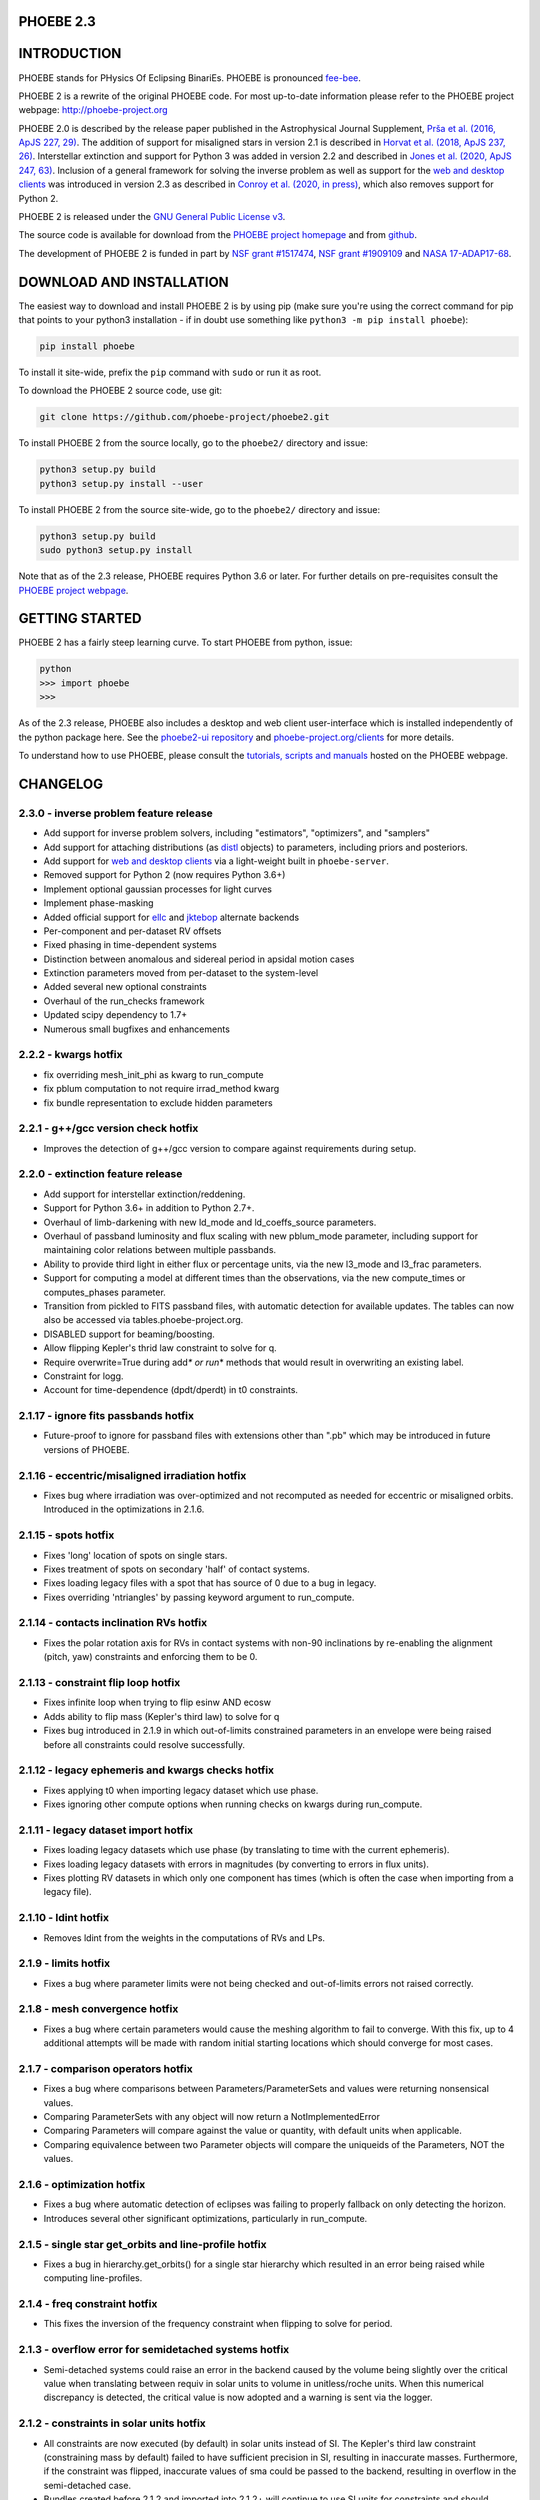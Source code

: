 
PHOEBE 2.3
----------

.. raw:: html

   <p align="center"><a href="http://phoebe-project.org"><img src="./images/logo_blue.svg" alt="PHOEBE logo" width="160px" align="center"/></a></p>




.. raw:: html

   <p align="center">
     <a href="https://pypi.org/project/phoebe/"><img src="https://img.shields.io/badge/pip-phoebe-blue.svg"/></a>
     <a href="http://phoebe-project.org/install"><img src="https://img.shields.io/badge/python-3.6+-blue.svg"/></a>
     <a href="https://github.com/phoebe-project/phoebe2/blob/master/LICENSE"><img src="https://img.shields.io/badge/license-GPL3-blue.svg"/></a>
     <a href="https://travis-ci.org/phoebe-project/phoebe2"><img src="https://travis-ci.org/phoebe-project/phoebe2.svg?branch=master"/></a>
     <a href="http://phoebe-project.org/docs"><img src="https://img.shields.io/badge/docs-passing-success.svg"/></a>
   <br/>
     <a href="https://ui.adsabs.harvard.edu/abs/2016ApJS..227...29P"><img src="https://img.shields.io/badge/ApJS-Prsa+2016-lightgrey.svg"/></a>
     <a href="https://ui.adsabs.harvard.edu/abs/2018ApJS..237...26H"><img src="https://img.shields.io/badge/ApJS-Horvat+2018-lightgrey.svg"/></a>
     <a href="https://ui.adsabs.harvard.edu/abs/2020ApJS..247...63J"><img src="https://img.shields.io/badge/ApJS-Jones+2020-lightgrey.svg"/></a>
     <a href="https://ui.adsabs.harvard.edu/abs/2020arXiv200616951C"><img src="https://img.shields.io/badge/ApJS-Conroy+2020-lightgrey.svg"/></a>
   </p>




.. raw:: html

   <p align="center">
     <a href="http://phoebe-project.org"><img src="./images/console.gif" alt="Console Animation" width="600px" align="center"/></a>
   </p>



INTRODUCTION
------------

PHOEBE stands for PHysics Of Eclipsing BinariEs. PHOEBE is pronounced `fee-bee <https://www.merriam-webster.com/dictionary/phoebe?pronunciation&lang=en_us&file=phoebe01.wav>`_.

PHOEBE 2 is a rewrite of the original PHOEBE code. For most up-to-date information please refer to the PHOEBE project webpage: `http://phoebe-project.org <http://phoebe-project.org>`_

PHOEBE 2.0 is described by the release paper published in the Astrophysical Journal Supplement, `Prša et al. (2016, ApJS 227, 29) <https://ui.adsabs.harvard.edu/#abs/2016ApJS..227...29P>`_.  The addition of support for misaligned stars in version 2.1 is described in `Horvat et al. (2018, ApJS 237, 26) <https://ui.adsabs.harvard.edu/#abs/2018ApJS..237...26H>`_.  Interstellar extinction and support for Python 3 was added in version 2.2 and described in `Jones et al. (2020, ApJS 247, 63) <https://ui.adsabs.harvard.edu/abs/2020ApJS..247...63J>`_.  Inclusion of a general framework for solving the inverse problem as well as support for the `web and desktop clients <http://phoebe-project.org/clients>`_ was introduced in version 2.3 as described in `Conroy et al. (2020, in press) <https://ui.adsabs.harvard.edu/abs/2020arXiv200616951C>`_\ , which also removes support for Python 2.

PHOEBE 2 is released under the `GNU General Public License v3 <https://www.gnu.org/licenses/gpl-3.0.en.html>`_.

The source code is available for download from the `PHOEBE project homepage <http://phoebe-project.org>`_ and from `github <https://github.com/phoebe-project/phoebe2>`_.

The development of PHOEBE 2 is funded in part by `NSF grant #1517474 <https://www.nsf.gov/awardsearch/showAward?AWD_ID=1517474>`_\ , `NSF grant #1909109 <https://www.nsf.gov/awardsearch/showAward?AWD_ID=1909109>`_ and `NASA 17-ADAP17-68 <https://ui.adsabs.harvard.edu/abs/2017adap.prop...68P>`_.

DOWNLOAD AND INSTALLATION
-------------------------

The easiest way to download and install PHOEBE 2 is by using pip (make sure you're using the correct command for pip that points to your python3 installation - if in doubt use something like ``python3 -m pip install phoebe``\ ):

.. code-block::

   pip install phoebe



To install it site-wide, prefix the ``pip`` command with ``sudo`` or run it as root.

To download the PHOEBE 2 source code, use git:

.. code-block::

   git clone https://github.com/phoebe-project/phoebe2.git



To install PHOEBE 2 from the source locally, go to the ``phoebe2/`` directory and issue:

.. code-block::

   python3 setup.py build
   python3 setup.py install --user



To install PHOEBE 2 from the source site-wide, go to the ``phoebe2/`` directory and issue:

.. code-block::

   python3 setup.py build
   sudo python3 setup.py install



Note that as of the 2.3 release, PHOEBE requires Python 3.6 or later.  For further details on pre-requisites consult the `PHOEBE project webpage <http://phoebe-project.org/install/2.3>`_.

GETTING STARTED
---------------

PHOEBE 2 has a fairly steep learning curve. To start PHOEBE from python, issue:

.. code-block::

   python
   >>> import phoebe
   >>>



As of the 2.3 release, PHOEBE also includes a desktop and web client user-interface which is installed independently of the python package here.  See the `phoebe2-ui repository <https://github.com/phoebe-project/phoebe2-ui>`_ and `phoebe-project.org/clients <http://phoebe-project.org/clients>`_ for more details.

To understand how to use PHOEBE, please consult the `tutorials, scripts and manuals <http://phoebe-project.org/docs/2.3/>`_ hosted on the PHOEBE webpage.

CHANGELOG
---------

2.3.0 - inverse problem feature release
^^^^^^^^^^^^^^^^^^^^^^^^^^^^^^^^^^^^^^^


* Add support for inverse problem solvers, including "estimators", "optimizers", and "samplers"
* Add support for attaching distributions (as `distl <https://github.com/kecnry/distl>`_ objects) to parameters, including priors and posteriors.
* Add support for `web and desktop clients <http://phoebe-project.org/clients>`_ via a light-weight built in ``phoebe-server``.
* Removed support for Python 2 (now requires Python 3.6+)
* Implement optional gaussian processes for light curves
* Implement phase-masking
* Added official support for `ellc <https://github.com/pmaxted/ellc>`_ and `jktebop <https://www.astro.keele.ac.uk/jkt/codes/jktebop.html>`_ alternate backends
* Per-component and per-dataset RV offsets
* Fixed phasing in time-dependent systems
* Distinction between anomalous and sidereal period in apsidal motion cases
* Extinction parameters moved from per-dataset to the system-level
* Added several new optional constraints
* Overhaul of the run_checks framework
* Updated scipy dependency to 1.7+
* Numerous small bugfixes and enhancements

2.2.2 - kwargs hotfix
^^^^^^^^^^^^^^^^^^^^^


* fix overriding mesh_init_phi as kwarg to run_compute
* fix pblum computation to not require irrad_method kwarg
* fix bundle representation to exclude hidden parameters

2.2.1 - g++/gcc version check hotfix
^^^^^^^^^^^^^^^^^^^^^^^^^^^^^^^^^^^^


* Improves the detection of g++/gcc version to compare against requirements during setup.

2.2.0 - extinction feature release
^^^^^^^^^^^^^^^^^^^^^^^^^^^^^^^^^^


* Add support for interstellar extinction/reddening.
* Support for Python 3.6+ in addition to Python 2.7+.
* Overhaul of limb-darkening with new ld_mode and ld_coeffs_source parameters.
* Overhaul of passband luminosity and flux scaling with new pblum_mode parameter, including support for maintaining color relations between multiple passbands.
* Ability to provide third light in either flux or percentage units, via the new l3_mode and l3_frac parameters.
* Support for computing a model at different times than the observations, via the new compute_times or computes_phases parameter.
* Transition from pickled to FITS passband files, with automatic detection for available updates.  The tables can now also be accessed via tables.phoebe-project.org.
* DISABLED support for beaming/boosting.
* Allow flipping Kepler's thrid law constraint to solve for q.
* Require overwrite=True during add\ *\ * or run*\ * methods that would result in overwriting an existing label.
* Constraint for logg.
* Account for time-dependence (dpdt/dperdt) in t0 constraints.

2.1.17 - ignore fits passbands hotfix
^^^^^^^^^^^^^^^^^^^^^^^^^^^^^^^^^^^^^


* Future-proof to ignore for passband files with extensions other than ".pb"
  which may be introduced in future versions of PHOEBE.

2.1.16 - eccentric/misaligned irradiation hotfix
^^^^^^^^^^^^^^^^^^^^^^^^^^^^^^^^^^^^^^^^^^^^^^^^


* Fixes bug where irradiation was over-optimized and not recomputed as needed for
  eccentric or misaligned orbits.  Introduced in the optimizations in 2.1.6.

2.1.15 - spots hotfix
^^^^^^^^^^^^^^^^^^^^^


* Fixes 'long' location of spots on single stars.
* Fixes treatment of spots on secondary 'half' of contact systems.
* Fixes loading legacy files with a spot that has source of 0 due to a bug in legacy.
* Fixes overriding 'ntriangles' by passing keyword argument to run_compute.

2.1.14 - contacts inclination RVs hotfix
^^^^^^^^^^^^^^^^^^^^^^^^^^^^^^^^^^^^^^^^


* Fixes the polar rotation axis for RVs in contact systems with non-90 inclinations
  by re-enabling the alignment (pitch, yaw) constraints and enforcing them to be 0.

2.1.13 - constraint flip loop hotfix
^^^^^^^^^^^^^^^^^^^^^^^^^^^^^^^^^^^^


* Fixes infinite loop when trying to flip esinw AND ecosw
* Adds ability to flip mass (Kepler's third law) to solve for q
* Fixes bug introduced in 2.1.9 in which out-of-limits constrained parameters in
  an envelope were being raised before all constraints could resolve successfully.

2.1.12 - legacy ephemeris and kwargs checks hotfix
^^^^^^^^^^^^^^^^^^^^^^^^^^^^^^^^^^^^^^^^^^^^^^^^^^


* Fixes applying t0 when importing legacy dataset which use phase.
* Fixes ignoring other compute options when running checks on kwargs during run_compute.

2.1.11 - legacy dataset import hotfix
^^^^^^^^^^^^^^^^^^^^^^^^^^^^^^^^^^^^^


* Fixes loading legacy datasets which use phase (by translating to time with the current ephemeris).
* Fixes loading legacy datasets with errors in magnitudes (by converting to errors in flux units).
* Fixes plotting RV datasets in which only one component has times (which is often the case when importing from a legacy file).

2.1.10 - ldint hotfix
^^^^^^^^^^^^^^^^^^^^^


* Removes ldint from the weights in the computations of RVs and LPs.

2.1.9 - limits hotfix
^^^^^^^^^^^^^^^^^^^^^


* Fixes a bug where parameter limits were not being checked and out-of-limits errors not raised correctly.

2.1.8 - mesh convergence hotfix
^^^^^^^^^^^^^^^^^^^^^^^^^^^^^^^


* Fixes a bug where certain parameters would cause the meshing algorithm to fail to converge.  With this fix, up to 4 additional attempts will be made with random initial starting locations which should converge for most cases.

2.1.7 - comparison operators hotfix
^^^^^^^^^^^^^^^^^^^^^^^^^^^^^^^^^^^


* Fixes a bug where comparisons between Parameters/ParameterSets and values were returning nonsensical values.
* Comparing ParameterSets with any object will now return a NotImplementedError
* Comparing Parameters will compare against the value or quantity, with default units when applicable.
* Comparing equivalence between two Parameter objects will compare the uniqueids of the Parameters, NOT the values.

2.1.6 - optimization hotfix
^^^^^^^^^^^^^^^^^^^^^^^^^^^


* Fixes a bug where automatic detection of eclipses was failing to properly fallback on only detecting the horizon.
* Introduces several other significant optimizations, particularly in run_compute.

2.1.5 - single star get_orbits and line-profile hotfix
^^^^^^^^^^^^^^^^^^^^^^^^^^^^^^^^^^^^^^^^^^^^^^^^^^^^^^


* Fixes a bug in hierarchy.get_orbits() for a single star hierarchy which resulted in an error being raised while computing line-profiles.

2.1.4 - freq constraint hotfix
^^^^^^^^^^^^^^^^^^^^^^^^^^^^^^


* This fixes the inversion of the frequency constraint when flipping to solve for period.

2.1.3 - overflow error for semidetached systems hotfix
^^^^^^^^^^^^^^^^^^^^^^^^^^^^^^^^^^^^^^^^^^^^^^^^^^^^^^


* Semi-detached systems could raise an error in the backend caused by the volume being slightly over the critical value when translating between requiv in solar units to volume in unitless/roche units.  When this numerical discrepancy is detected, the critical value is now adopted and a warning is sent via the logger.

2.1.2 - constraints in solar units hotfix
^^^^^^^^^^^^^^^^^^^^^^^^^^^^^^^^^^^^^^^^^


* All constraints are now executed (by default) in solar units instead of SI.  The Kepler's third law constraint (constraining mass by default) failed to have sufficient precision in SI, resulting in inaccurate masses.  Furthermore, if the constraint was flipped, inaccurate values of sma could be passed to the backend, resulting in overflow in the semi-detached case.
* Bundles created before 2.1.2 and imported into 2.1.2+ will continue to use SI units for constraints and should function fine, but will not benefit from this update and will be incapable of changing the system hierarchy.

2.1.1 - MPI detection hotfix
^^^^^^^^^^^^^^^^^^^^^^^^^^^^


* PHOEBE now detects if its within MPI on various different MPI installations (previously only worked for openmpi).

2.1.0 - misalignment feature release
^^^^^^^^^^^^^^^^^^^^^^^^^^^^^^^^^^^^


* Add support for spin-orbit misalignment
* Add support for line profile (LP) datasets
* Switch parameterization from rpole/pot to requiv (including new semi-detached and contact constraints)
* Significant rewrite to plotting infrastructure to use `autofig <http://github.com/kecnry/autofig>`_
* Introduction of `nparray <http://github.com/kecnry/nparray>`_ support within parameters
* Significant rewrite to mesh dataset infrastructure to allow choosing which columns are exposed
* Distinguish Roche (xyz) from Plane-of-Sky (uvw) coordinates
* Ability to toggle interactive constraints and interactive system checks independently
* Implementation of ParameterSet.tags and Parameter.tags
* General support for renaming tags/labels
* Expose pblum for contacts
* Expose per-component r and rprojs for contacts (used to be based on primary frame of reference only)
* Fix definition of vgamma (see note in 2.0.4 release below)
* Remove phshift parameter (see note in 2.0.3 release below)
* Permanently rename 'long' parameter for spots (see note in 2.0.2 release below)
* Numerous other minor bug fixes and improvements

2.0.11 - astropy version dependency hotfix
^^^^^^^^^^^^^^^^^^^^^^^^^^^^^^^^^^^^^^^^^^


* Set astropy dependency to be >=1.0 and < 3.0 (as astropy 3.0 requires python 3)

2.0.10 - legacy import extraneous spaces hotfix
^^^^^^^^^^^^^^^^^^^^^^^^^^^^^^^^^^^^^^^^^^^^^^^


* Handle ignoring extraneous spaces when importing a PHOEBE legacy file.

2.0.9 - _default Parameters hotfix
^^^^^^^^^^^^^^^^^^^^^^^^^^^^^^^^^^


* Previously, after loading from a JSON file, new datasets were ignored by run_compute because the _default Parameters (such as 'enabled') were not stored and loaded correctly.  This has now been fixed.
* PS.datasets/components now hides the (somewhat confusing) _default entries.
* unicode handling in filtering is improved to make sure the copying rules from JSON are followed correctly when loaded as unicodes instead of strings.

2.0.8 - contacts hotfix
^^^^^^^^^^^^^^^^^^^^^^^


* Remove unused Parameters from the Bundle
* Improvement in finding the boundary between the two components of a contact system

2.0.7 - legacy import/export hotfix
^^^^^^^^^^^^^^^^^^^^^^^^^^^^^^^^^^^


* Handle missing parameters when importing/exporting so that a Bundle exported to a PHOEBE legacy file can successfully be reimported
* Handle importing standard weight from datasets and converting to sigma

2.0.6 - unit conversion hotfix
^^^^^^^^^^^^^^^^^^^^^^^^^^^^^^


* When requesting unit conversion from the frontend, astropy will now raise an error if the units are not compatible.

2.0.5 - semi-detached hotfix
^^^^^^^^^^^^^^^^^^^^^^^^^^^^


* Fixed bug in which importing a PHOEBE legacy file of a semi-detached system failed to set the correct potential for the star filling its roche lobe.  This only affects the importer itself.
* Implemented 'critical_rpole' and 'critical_potential' constraints.

2.0.4 - vgamma temporary hotfix
^^^^^^^^^^^^^^^^^^^^^^^^^^^^^^^


* The definition of vgamma in 2.0.\ * is in the direction of positive z rather than positive RV.  For the sake of maintaining backwards-compatibility, this will remain unchanged for 2.0.* releases but will be fixed in the 2.1 release to be in the direction of positive RV.  Until then, this bugfix handles converting to and from PHOEBE legacy correctly so that running the PHOEBE 2 and legacy backends gives consistent results.

2.0.3 - t0_supconj/t0_perpass hotfix
^^^^^^^^^^^^^^^^^^^^^^^^^^^^^^^^^^^^


* Fixed constraint that defines the relation between t0_perpass and t0_supconj.
* Implement new 't0_ref' parameter which corresponds to legacy's 'HJD0'.
* Phasing now accepts t0='t0_supconj', 't0_perpass', 't0_ref', or a float representing the zero-point.  The 'phshift' parameter will still be supported until 2.1, at which point it will be removed.
* Inclination parameter ('incl') is now limited to the [0-180] range to maintain conventions on superior conjunction and ascending/descending nodes.
* Fixed error message in ldint.
* Fixed the ability for multiple spots to be attached to the same component.
* Raise an error if attempting to attach spots to an unsupported component.  Note: spots are currently not supported for contact systems.

2.0.2 - spots hotfix
^^^^^^^^^^^^^^^^^^^^


* If using spots, it is important that you use 2.0.2 or later as there were several important bug fixes in this release.
* 'colon' parameter for spots has been renamed to 'long' (as its not actually colongitude).  For 2.0.X releases, the 'colon' parameter will remain as a constrained parameter to avoid breaking any existing scripts, but will be removed with the 2.1.0 release.
* Features (including spots) have been fixed to correctly save and load to file.
* Corotation of spots is now enabled: if the 'syncpar' parameter is not unity, the spots will correctly corotate with the star.  The location of the spot (defined by 'colat' and 'long' parameters) is defined such that the long=0 points to the companion star at t0.  That coordinate system then rotates with the star according to 'syncpar'.

2.0.1 - ptfarea/pbspan hotfix
^^^^^^^^^^^^^^^^^^^^^^^^^^^^^


* Definition of flux and luminosity now use ptfarea instead of pbspan.  In the bolometric case, these give the same quantity. This discrepancy was absorbed entirely by pblum scaling, so relative fluxes should not be affected, but the underlying absolute luminosities were incorrect for passbands (non-bolometric).  In addition to under-the-hood changes, the exposed mesh column for 'pbspan' is now removed and replaced with 'ptfarea', but as this is not yet a documented column, should not cause backwards-compatibility issues.  

2.0.0 - official release of PHOEBE 2.0
^^^^^^^^^^^^^^^^^^^^^^^^^^^^^^^^^^^^^^


* 
  PHOEBE 2.0 is not backwards compatible with PHOEBE 2.0-beta (although the interface has not changed appreciably) or with PHOEBE 2.0-alpha (substantial rewrite). Going forward with incremental releases, every effort will be put into backwards compatibility. The changes and important considerations of the new version will be detailed in the ChangeLog.

* 
  If upgrading from PHOEBE 2.0-beta or PHOEBE 2.0-alpha, it is necessary to do a clean re-install (clear your build and installation directories), as the passband file format has changed and will not automatically reset unless these directories are manually cleared.  Contact us with any problems.

QUESTIONS? SUGGESTIONS? CONCERNS?
---------------------------------

Contact us! Issues and feature requests should be submitted directly through GitHub's issue tracker. Two mailing lists are dedicated for discussion, either on user level (\ `phoebe-discuss@lists.sourceforge.net <mailto:phoebe-discuss@lists.sourceforge.net>`_\ ) or on the developer level (\ `phoebe-devel@lists.sourceforge.net <mailto:phoebe-devel@lists.sourceforge.net>`_\ ). We are eager to hear from you, so do not hesitate to contact us!
